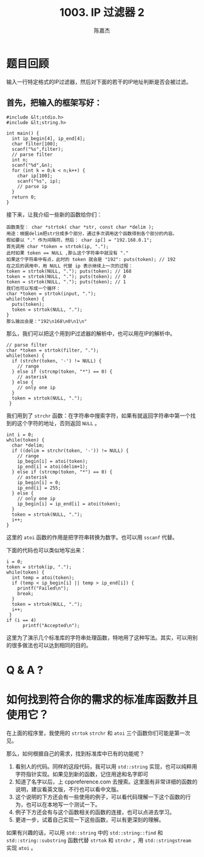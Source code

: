 # -*- org-export-babel-evaluate: nil -*-
#+REVEAL_ROOT: https://cdnjs.cloudflare.com/ajax/libs/reveal.js/3.2.0/
#+REVEAL_HLEVEL: 2
#+REVEAL_PLUGINS: (highlight)
#+AUTHOR: 陈嘉杰
#+EMAIL: jiegec@qq.com
#+LATEX_HEADER: \usepackage{xeCJK}
#+LATEX_HEADER: \setCJKmainfont{Songti SC}
#+TITLE: 1003. IP 过滤器 2
#+STARTUP: showall
* 题目回顾
  :PROPERTIES:
  :SLIDE:    segue dark quote
  :ASIDE:    right bottom
  :ARTICLE:  flexbox vleft auto-fadein
  :END:
  输入一行特定格式的IP过滤器，然后对下面的若干的IP地址判断是否会被过滤。

** 首先，把输入的框架写好：
   #+ATTR_REVEAL: :frag (appear)
   #+BEGIN_SRC c++
     #include &lt;stdio.h>
     #include &lt;string.h>

     int main() {
       int ip_begin[4], ip_end[4];
       char filter[100];
       scanf("%s",filter);
       // parse filter
       int n;
       scanf("%d",&n);
       for (int k = 0;k < n;k++) {
         char ip[100];
         scanf("%s", ip);
         // parse ip
       }
       return 0;
     }
   #+END_SRC

   #+REVEAL: split
   接下来，让我介绍一些新的函数给你们：

   #+ATTR_REVEAL: :frag (appear)
   #+BEGIN_SRC text
     函数类型： char *strtok( char *str, const char *delim );
     用途：根据delim把str分成多个部分，通过多次调用这个函数得到各个部分的内容。
     假如要以 "." 作为间隔符，然后： char ip[] = "192.168.0.1";
     首先调用 char *token = strtok(ip, ".");
     此时如果 token == NULL ,那么这个字符串中就没有 "."
     如果这个字符串中有点，此时的 token 就会是 "192": puts(token); // 192
     在之后的调用中，用 NULL 代替 ip 表示继续上一次的过程：
     token = strtok(NULL, "."); puts(token); // 168
     token = strtok(NULL, "."); puts(token); // 0
     token = strtok(NULL, "."); puts(token); // 1
     我们也可以写成一个循环：
     char *token = strtok(input, ".");
     while(token) {
       puts(token);
       token = strtok(NULL, ".");
     }
     那么输出会是："192\n168\n0\n1\n"
   #+END_SRC

   #+REVEAL: split
   那么，我们可以把这个用到IP过滤器的解析中，也可以用在IP的解析中。

   #+ATTR_REVEAL: :frag (appear)
   #+BEGIN_SRC c++
     // parse filter
     char *token = strtok(filter, ".");
     while(token) {
       if (strchr(token, '-') != NULL) {
         // range
       } else if (strcmp(token, "*") == 0) {
         // asterisk
       } else {
         // only one ip
       }
       token = strtok(NULL, ".");
      }
   #+END_SRC

   #+ATTR_REVEAL: :frag (appear)
   我们用到了 ~strchr~ 函数：在字符串中搜索字符，如果有就返回字符串中第一个找到的这个字符的地址，否则返回 ~NULL~ 。

   #+REVEAL: split
   #+BEGIN_SRC c++
     int i = 0;
     while(token) {
       char *delim;
       if ((delim = strchr(token, '-')) != NULL) {
         // range
         ip_begin[i] = atoi(token);
         ip_end[i] = atoi(delim+1);
       } else if (strcmp(token, "*") == 0) {
         // asterisk
         ip_begin[i] = 0;
         ip_end[i] = 255;
       } else {
         // only one ip
         ip_begin[i] = ip_end[i] = atoi(token);
       }
       token = strtok(NULL, ".");
       i++;
     }
   #+END_SRC

   #+ATTR_REVEAL: :frag (appear)
   这里的 ~atoi~ 函数的作用是把字符串转换为数字。也可以用 ~sscanf~ 代替。

   #+REVEAL: split
   下面的代码也可以类似地写出来：

   #+ATTR_REVEAL: :frag (appear)
   #+BEGIN_SRC c++
     i = 0;
     token = strtok(ip, ".");
     while(token) {
       int temp = atoi(token);
       if (temp < ip_begin[i] || temp > ip_end[i]) {
         printf("Failed\n");
         break;
       }
       token = strtok(NULL, ".");
       i++;
      }
     if (i == 4)
           printf("Accepted\n");
   #+END_SRC

   #+ATTR_REVEAL: :frag (appear)
   这里为了演示几个标准库的字符串处理函数，特地用了这种写法。其实，可以用别的很多做法也可以达到相同的目的。


* Q & A ?
  :PROPERTIES:
  :SLIDE:    segue dark quote
  :ASIDE:    right bottom
  :ARTICLE:  flexbox vleft auto-fadein
  :END:

* 如何找到符合你的需求的标准库函数并且使用它？
  :PROPERTIES:
  :SLIDE:    segue dark quote
  :ASIDE:    right bottom
  :ARTICLE:  flexbox vleft auto-fadein
  :END:

  在上面的程序里，我使用的 ~strtok~ ~strchr~ 和 ~atoi~ 三个函数你们可能是第一次见。

  #+ATTR_REVEAL: :frag (appear)
  那么，如何根据自己的需求，找到标准库中已有的功能呢？

  #+REVEAL: split
  #+ATTR_REVEAL: :frag (appear)
  1. 看别人的代码。同样的这段代码，我可以用 ~std::string~ 实现，也可以纯粹用字符指针实现。如果见到新的函数，记住用途和名字即可
  2. 知道了名字以后，上 cppreference.com 去搜索。这里面有非常详细的函数的说明，建议看英文版，不行也可以看中文版。
  3. 这个说明的下方还会有一些使用的例子，可以看代码理解一下这个函数的行为，也可以在本地写一个测试一下。
  4. 例子下方还会有与这个函数相关的函数的连接，也可以点进去学习。
  5. 更进一步，试着自己实现一下这些函数，可以有更深刻的理解。

  #+REVEAL: split
  如果有兴趣的话，可以用 ~std::string~ 中的 ~std::string::find~ 和 ~std::string::substring~ 函数代替 ~strtok~ 和 ~strchr~ ，用 ~std::stringstream~ 实现 ~atoi~ 。
